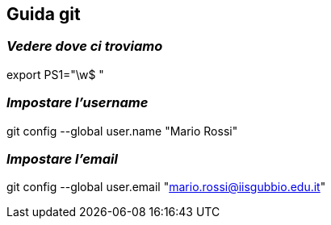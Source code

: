 == Guida git

=== *_[red]#Vedere dove ci troviamo#_*

export PS1="\w$ "

=== *_[red]#Impostare l'username#_*

git config --global user.name "Mario Rossi"   

=== *_[red]#Impostare l'email#_*

git config --global user.email "mario.rossi@iisgubbio.edu.it"


